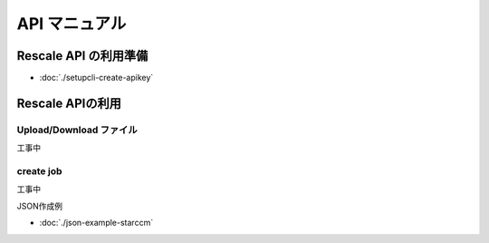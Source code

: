 ####################
API マニュアル
####################

Rescale API の利用準備
=======================================

- :doc:`./setupcli-create-apikey`

Rescale APIの利用
=======================================

Upload/Download ファイル
-------------------------

工事中

create job
-------------------------

工事中

JSON作成例

- :doc:`./json-example-starccm`
